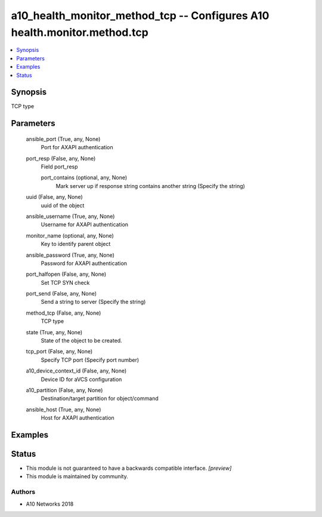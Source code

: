 .. _a10_health_monitor_method_tcp_module:


a10_health_monitor_method_tcp -- Configures A10 health.monitor.method.tcp
=========================================================================

.. contents::
   :local:
   :depth: 1


Synopsis
--------

TCP type






Parameters
----------

  ansible_port (True, any, None)
    Port for AXAPI authentication


  port_resp (False, any, None)
    Field port_resp


    port_contains (optional, any, None)
      Mark server up if response string contains another string (Specify the string)



  uuid (False, any, None)
    uuid of the object


  ansible_username (True, any, None)
    Username for AXAPI authentication


  monitor_name (optional, any, None)
    Key to identify parent object


  ansible_password (True, any, None)
    Password for AXAPI authentication


  port_halfopen (False, any, None)
    Set TCP SYN check


  port_send (False, any, None)
    Send a string to server (Specify the string)


  method_tcp (False, any, None)
    TCP type


  state (True, any, None)
    State of the object to be created.


  tcp_port (False, any, None)
    Specify TCP port (Specify port number)


  a10_device_context_id (False, any, None)
    Device ID for aVCS configuration


  a10_partition (False, any, None)
    Destination/target partition for object/command


  ansible_host (True, any, None)
    Host for AXAPI authentication









Examples
--------

.. code-block:: yaml+jinja

    





Status
------




- This module is not guaranteed to have a backwards compatible interface. *[preview]*


- This module is maintained by community.



Authors
~~~~~~~

- A10 Networks 2018

